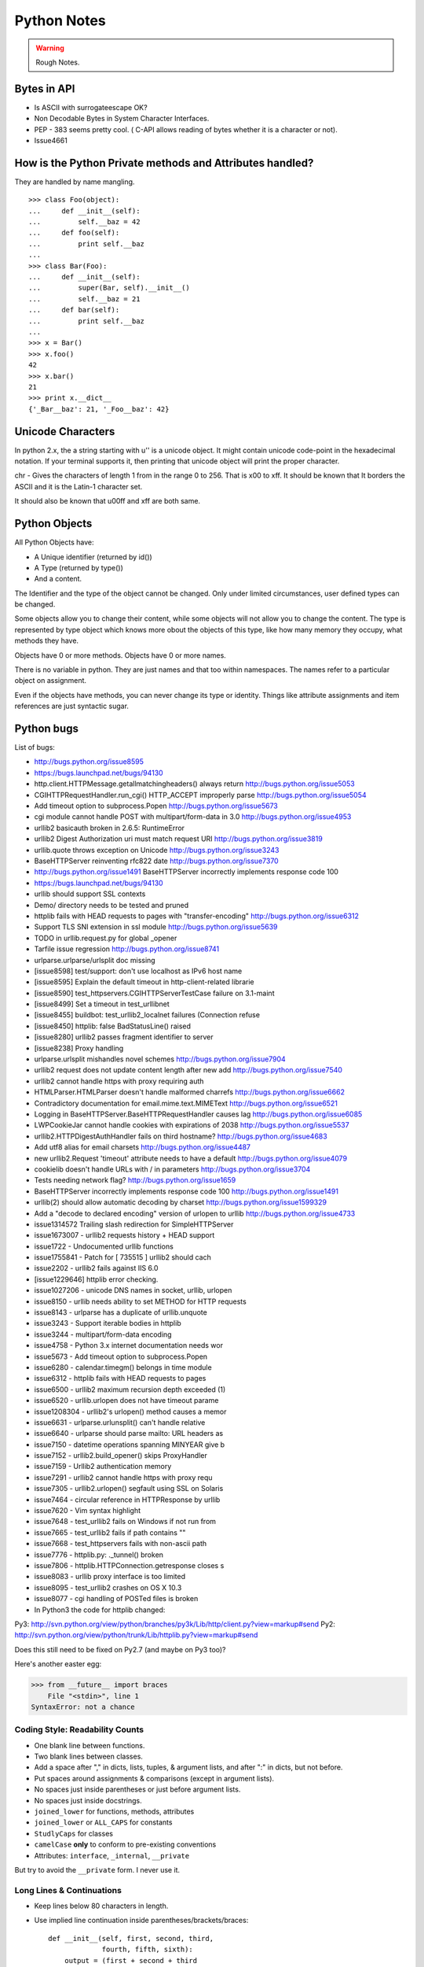 ﻿============
Python Notes
============

.. warning:: 
        Rough Notes.

Bytes in API
------------

* Is ASCII with surrogateescape OK?
* Non Decodable Bytes in System Character Interfaces.
* PEP - 383 seems pretty cool. ( C-API allows reading of bytes whether it is a character or not).
* Issue4661


How is the Python Private methods and Attributes handled?
---------------------------------------------------------

They are handled by name mangling.

::

        >>> class Foo(object):
        ...     def __init__(self):
        ...         self.__baz = 42
        ...     def foo(self):
        ...         print self.__baz
        ...     
        >>> class Bar(Foo):
        ...     def __init__(self):
        ...         super(Bar, self).__init__()
        ...         self.__baz = 21
        ...     def bar(self):
        ...         print self.__baz
        ...
        >>> x = Bar()
        >>> x.foo()
        42
        >>> x.bar()
        21
        >>> print x.__dict__
        {'_Bar__baz': 21, '_Foo__baz': 42}

Unicode Characters
------------------

In python 2.x, the a string starting with u'' is a unicode object. It might
contain unicode code-point in the hexadecimal notation. If your terminal
supports it, then printing that unicode object will print the proper character.

chr - Gives the characters of length 1 from in the range 0 to 256. That is \x00
to \xff. It should be known that It borders the ASCII and it is the Latin-1
character set. 

It should also be known that \u00ff and \xff are both same.

Python Objects
--------------

All Python Objects have:

* A Unique identifier (returned by id())
* A Type (returned by type())
* And a content.

The Identifier and the type of the object cannot be changed. Only under limited
circumstances, user defined types can be changed.

Some objects allow you to change their content, while some objects will not
allow you to change the content.  The type is represented by type object which
knows more obout the objects of this type, like how many memory they occupy,
what methods they have.

Objects have 0 or more methods.
Objects have 0 or more names.

There is no variable in python. They are just names and that too within
namespaces. The names refer to a particular object on assignment.

Even if the objects have methods, you can never change its type or identity.
Things like attribute assignments and item references are just syntactic sugar.


Python bugs
-----------

List of bugs:

* http://bugs.python.org/issue8595
* https://bugs.launchpad.net/bugs/94130
* http.client.HTTPMessage.getallmatchingheaders() always return http://bugs.python.org/issue5053
* CGIHTTPRequestHandler.run_cgi() HTTP_ACCEPT improperly parse http://bugs.python.org/issue5054
* Add timeout option to subprocess.Popen http://bugs.python.org/issue5673
* cgi module cannot handle POST with multipart/form-data in 3.0 http://bugs.python.org/issue4953
* urllib2 basicauth broken in 2.6.5: RuntimeError
* urllib2 Digest Authorization uri must match request URI http://bugs.python.org/issue3819
* urllib.quote throws exception on Unicode http://bugs.python.org/issue3243
* BaseHTTPServer reinventing rfc822 date http://bugs.python.org/issue7370
* http://bugs.python.org/issue1491 BaseHTTPServer incorrectly implements response code 100
* https://bugs.launchpad.net/bugs/94130
* urllib should support SSL contexts   
* Demo/ directory needs to be tested and pruned
* httplib fails with HEAD requests to pages with "transfer-encoding" http://bugs.python.org/issue6312
* Support TLS SNI extension in ssl module http://bugs.python.org/issue5639
* TODO in urllib.request.py for global _opener
* Tarfile issue regression http://bugs.python.org/issue8741
* urlparse.urlparse/urlsplit doc missing 
* [issue8598] test/support: don't use localhost as IPv6 host name  
* [issue8595] Explain the default timeout in http-client-related librarie
* [issue8590] test_httpservers.CGIHTTPServerTestCase failure on 3.1-maint
* [issue8499] Set a timeout in test_urllibnet 
* [issue8455] buildbot: test_urllib2_localnet failures (Connection refuse
* [issue8450] httplib: false BadStatusLine() raised
* [issue8280] urllib2 passes fragment identifier to server 
* [issue8238] Proxy handling
* urlparse.urlsplit mishandles novel schemes http://bugs.python.org/issue7904
* urllib2 request does not update content length after new add http://bugs.python.org/issue7540
* urllib2 cannot handle https with proxy requiring auth
* HTMLParser.HTMLParser doesn't handle malformed charrefs http://bugs.python.org/issue6662
* Contradictory documentation for email.mime.text.MIMEText http://bugs.python.org/issue6521
* Logging in BaseHTTPServer.BaseHTTPRequestHandler causes lag http://bugs.python.org/issue6085
* LWPCookieJar cannot handle cookies with expirations of 2038 http://bugs.python.org/issue5537
* urllib2.HTTPDigestAuthHandler fails on third hostname?  http://bugs.python.org/issue4683
* Add utf8 alias for email charsets http://bugs.python.org/issue4487
* new urllib2.Request 'timeout' attribute needs to have a default http://bugs.python.org/issue4079
* cookielib doesn't handle URLs with / in parameters http://bugs.python.org/issue3704
* Tests needing network flag?  http://bugs.python.org/issue1659
* BaseHTTPServer incorrectly implements response code 100 http://bugs.python.org/issue1491
* urllib(2) should allow automatic decoding by charset http://bugs.python.org/issue1599329
* Add a "decode to declared encoding" version of urlopen to urllib http://bugs.python.org/issue4733
* issue1314572 Trailing slash redirection for SimpleHTTPServer
* issue1673007 - urllib2 requests history + HEAD support
* issue1722 -  Undocumented urllib functions 
* issue1755841 - Patch for [ 735515 ] urllib2 should cach 
* issue2202 - urllib2 fails against IIS 6.0
* [issue1229646] httplib error checking.
* issue1027206 - unicode DNS names in socket, urllib, urlopen
* issue8150 - urllib needs ability to set METHOD for HTTP requests
* issue8143 - urlparse has a duplicate of urllib.unquote
* issue3243 -  Support iterable bodies in httplib
* issue3244 -  multipart/form-data encoding
* issue4758 -  Python 3.x internet documentation needs wor
* issue5673 -  Add timeout option to subprocess.Popen
* issue6280 -  calendar.timegm() belongs in time module
* issue6312 -  httplib fails with HEAD requests to pages
* issue6500 -  urllib2 maximum recursion depth exceeded  (1)
* issue6520 -  urllib.urlopen does not have timeout parame
* issue1208304 - urllib2's urlopen() method causes a memor
* issue6631    -  urlparse.urlunsplit() can't handle relative
* issue6640    -  urlparse should parse mailto: URL headers as
* issue7150    -  datetime operations spanning MINYEAR give b
* issue7152    -  urllib2.build_opener() skips ProxyHandler
* issue7159    -  Urllib2 authentication memory
* issue7291    -  urllib2 cannot handle https with proxy requ 
* issue7305    -  urllib2.urlopen() segfault using SSL on Solaris
* issue7464    -  circular reference in HTTPResponse by urllib
* issue7620    -  Vim syntax highlight 
* issue7648    -  test_urllib2 fails on Windows if not run from
* issue7665    -  test_urllib2 fails if path contains "\"
* issue7668    -  test_httpservers fails with non-ascii path
* issue7776    -  httplib.py: ._tunnel() broken
* issue7806    -  httplib.HTTPConnection.getresponse closes s
* issue8083    -  urllib proxy interface is too limited
* issue8095    -  test_urllib2 crashes on OS X 10.3
* issue8077    -  cgi handling of POSTed files is broken

* In Python3 the code for httplib changed: 
  
Py3: http://svn.python.org/view/python/branches/py3k/Lib/http/client.py?view=markup#send                   
Py2: http://svn.python.org/view/python/trunk/Lib/httplib.py?view=markup#send                          
                                                                                                      
Does this still need to be fixed on Py2.7 (and maybe on Py3 too)?  

Here's another easter egg:

>>> from __future__ import braces
    File "<stdin>", line 1
SyntaxError: not a chance

Coding Style: Readability Counts
================================

* One blank line between functions.
* Two blank lines between classes.
* Add a space after "," in dicts, lists, tuples, & argument lists, and after
  ":" in dicts, but not before.
* Put spaces around assignments & comparisons (except in argument lists).
* No spaces just inside parentheses or just before argument lists.
* No spaces just inside docstrings.
* ``joined_lower`` for functions, methods, attributes
* ``joined_lower`` or ``ALL_CAPS`` for constants
* ``StudlyCaps`` for classes
* ``camelCase`` **only** to conform to pre-existing conventions
* Attributes: ``interface``, ``_internal``, ``__private``

But try to avoid the ``__private`` form.  I never use it.

Long Lines & Continuations
==========================

* Keep lines below 80 characters in length.
* Use implied line continuation inside parentheses/brackets/braces::

       def __init__(self, first, second, third,
                    fourth, fifth, sixth):
           output = (first + second + third
                     + fourth + fifth + sixth)

* Use backslashes as a last resort::

       VeryLong.left_hand_side \
           = even_longer.right_hand_side()

* Backslashes are fragile; they must end the line they're on.  If you add a
  space after the backslash, it won't work any more.  Also, they're ugly.

Long Strings
============

* Note named string objects are **not** concatenated::

   >>> a = 'three'
   >>> b = 'four'
   >>> a b
     File "<stdin>", line 1
       a b
         ^
   SyntaxError: invalid syntax

* That's because this automatic concatenation is a feature of the Python
  parser/compiler, not the interpreter.  You must use the "+" operator to
  concatenate strings at run time.

  text = ('Long strings can be made up '
  'of several shorter strings.')

* The parentheses allow implicit line continuation.
* Multiline strings use triple quotes:
   ::

       """Triple
       double
       quotes"""

   ::

       '''\
       Triple
       single
       quotes\
       '''
* In the last example above (triple single quotes), note how the backslashes
  are used to escape the newlines.  This eliminates extra newlines, while
  keeping the text and quotes nicely left-justified.  The backslashes must be
  at the end of their lines.

Compound Statements
===================

Good::

    if foo == 'blah':
        do_something()
    do_one()
    do_two()
    do_three()

Bad::

    if foo == 'blah': do_something()
    do_one(); do_two(); do_three()

Dictionary ``setdefault`` Method (1)
====================================

.. container:: handout

   Here we have to initialize mutable dictionary values.  Each
   dictionary value will be a list.  This is the naïve way:

Initializing mutable dictionary values::

    equities = {}
    for (portfolio, equity) in data:
        if portfolio in equities:
            equities[portfolio].append(equity)
        else:
            equities[portfolio] = [equity]

.. class:: incremental

   ``dict.setdefault(key, default)`` does the job much more
   efficiently::

       equities = {}
       for (portfolio, equity) in data:
           equities.setdefault(portfolio, []).append(
                                                equity)

.. container:: handout

   ``dict.setdefault()`` is equivalent to "get, or set & get".  Or
   "set if necessary, then get".  It's especially efficient if your
   dictionary key is expensive to compute or long to type.

   The only problem with ``dict.setdefault()`` is that the default
   value is always evaluated, whether needed or not.  That only
   matters if the default value is expensive to compute.

   If the default value **is** expensive to compute, you may want to
   use the ``defaultdict`` class, which we'll cover shortly.


Dictionary ``setdefault`` Method (2)
====================================

.. container:: handout

   Here we see that the ``setdefault`` dictionary method can also be
   used as a stand-alone statement:

``setdefault`` can also be used as a stand-alone statement::

       navs = {}
       for (portfolio, equity, position) in data:
           navs.setdefault(portfolio, 0)
           navs[portfolio] += position * prices[equity]

.. container:: handout

   The ``setdefault`` dictionary method returns the default value, but
   we ignore it here.  We're taking advantage of ``setdefault``'s side
   effect, that it sets the dictionary value only if there is no value
   already.


``defaultdict``
===============

New in Python 2.5.

.. container:: handout

   ``defaultdict`` is new in Python 2.5, part of the ``collections``
   module.  ``defaultdict`` is identical to regular dictionaries,
   except for two things:

   * it takes an extra first argument: a default factory function; and
   * when a dictionary key is encountered for the first time, the
     default factory function is called and the result used to
     initialize the dictionary value.

   There are two ways to get ``defaultdict``:

   * import the ``collections`` module and reference it via the
     module,

     .. container:: spoken

        |==>|

   * or import the ``defaultdict`` name directly:

     .. container:: spoken

        |==>|

.. class:: incremental

   ::

       import collections
       d = collections.defaultdict(...)

   ::

       from collections import defaultdict
       d = defaultdict(...)

.. container:: handout

   Here's the example from earlier, where each dictionary value must
   be initialized to an empty list, rewritten as with ``defaultdict``:

.. class:: incremental

   ::

       from collections import defaultdict

       equities = defaultdict(list)
       for (portfolio, equity) in data:
           equities[portfolio].append(equity)

.. container:: handout

   There's no fumbling around at all now.  In this case, the default
   factory function is ``list``, which returns an empty list.

   This is how to get a dictionary with default values of 0: use
   ``int`` as a default factory function:

.. class:: incremental

   ::

       navs = defaultdict(int)
       for (portfolio, equity, position) in data:
           navs[portfolio] += position * prices[equity]

.. container:: handout

   You should be careful with ``defaultdict`` though.  You cannot get
   ``KeyError`` exceptions from properly initialized ``defaultdict``
   instances.  You have to use a "key in dict" conditional if you need
   to check for the existence of a specific key.


Building & Splitting Dictionaries
=================================

Here's a useful technique to build a dictionary from two lists (or sequences):
one list of keys, another list of values.::

       given = ['John', 'Eric', 'Terry', 'Michael']
       family = ['Cleese', 'Idle', 'Gilliam', 'Palin']
       pythons = dict(zip(given, family))
       >>> pprint.pprint(pythons)
       {'John': 'Cleese',
        'Michael': 'Palin',
        'Eric': 'Idle',
        'Terry': 'Gilliam'}

Note that the order of the results of .keys() and .values() is different from
the order of items when constructing the dictionary.  The order going in is
different from the order coming out.  This is because a dictionary is
inherently unordered.  However, the order is guaranteed to be consistent (in
other words, the order of keys will correspond to the order of values), as long
as the dictionary isn't changed between calls.


Truth Values
============

The ``True`` and ``False`` names are built-in instances of type ``bool``,
Boolean values.  Like ``None``, there is only one instance of each.

=================================  ================================
False                              True
=================================  ================================
``False`` (== 0)                   ``True`` (== 1)

``""`` (empty string)              any string but ``""`` (``" "``, 
                                   ``"anything"``)

``0``, ``0.0``                     any number but ``0`` (1, 0.1, -1, 3.14)

``[]``, ``()``, ``{}``, ``set()``  any non-empty container
                                   (``[0]``, ``(None,)``, ``['']``)

``None``                           almost any object that's not
                                   explicitly False
=================================  ================================


Index & Item (2): ``enumerate``
===============================

The ``enumerate`` function takes a list and returns (index, item)
pairs:

>>> print list(enumerate(items))
[(0, 'zero'), (1, 'one'), (2, 'two'), (3, 'three')]

We need use a ``list`` wrapper to print the result because ``enumerate`` is a
lazy function: it generates one item, a pair, at a time, only when required.  A
``for`` loop is one place that requires one result at a time.  ``enumerate`` is
an example of a *generator*. ``print`` does not take one result at a time -- we
want the entire result, so we have to explicitly convert the generator into a
list when we print it.

An example showing how the ``enumerate`` function actually returns an iterator
(a generator is a kind of iterator).::

   >>> enumerate(items)
   <enumerate object at 0x011EA1C0>
   >>> e = enumerate(items)
   >>> e.next()
   (0, 'zero')
   >>> e.next()
   (1, 'one')
   >>> e.next()
   (2, 'two')
   >>> e.next()
   (3, 'three')
   >>> e.next()
   Traceback (most recent call last):
     File "<stdin>", line 1, in ?
   StopIteration


Other languages have "variables"
================================

In many other languages, assigning to a variable puts a value into a box.

Python has "names"
==================

In Python, a "name" or "identifier" is like a parcel tag (or nametag) attached
to an object.

Here, an integer 1 object has a tag labelled "a".  If we reassign to "a", we
just move the tag to another object:

Now the name "a" is attached to an integer 2 object.

The original integer 1 object no longer has a tag "a".  It may live on, but we
can't get to it through the name "a".  (When an object has no more references
or tags, it is removed from memory.)

If we assign one name to another, we're just attaching another nametag to an
existing object:

           b = a

The name "b" is just a second tag bound to the same object as "a".

Although we commonly refer to "variables" even in Python (because it's common
terminology), we really mean "names" or "identifiers".  In Python, "variables"
are nametags for values, not labelled boxes.

If you get nothing else out of this tutorial, I hope you understand how Python
names work.  A good understanding is certain to pay dividends, helping you to
avoid cases like this:

Default Parameter Values
========================

This is a common mistake that beginners often make.  Even more advanced
programmers make this mistake if they don't understand Python names.

::

    def bad_append(new_item, a_list=[]):
        a_list.append(new_item)
        return a_list


The problem here is that the default value of ``a_list``, an empty list, is
evaluated at function definition time.  So every time you call the function,
you get the **same** default value.  Try it several times:

   ::

       >>> print bad_append('one')
       ['one']

   ::

       >>> print bad_append('two')
       ['one', 'two']

Lists are a mutable objects; you can change their contents.  The correct way to
get a default list (or dictionary, or set) is to create it at run time instead,
**inside the function**.::

       def good_append(new_item, a_list=None):
           if a_list is None:
               a_list = []
           a_list.append(new_item)
           return a_list

Advanced % String Formatting
============================

What many people don't realize is that there are other, more flexible ways to
do string formatting:

By name with a dictionary::

       values = {'name': name, 'messages': messages}
       print ('Hello %(name)s, you have %(messages)i '
              'messages' % values)

Here we specify the names of interpolation values, which are looked up in the
supplied dictionary.

Notice any redundancy?  The names "name" and "messages" are already defined in
the local namespace.  We can take advantage of this.

By name using the local namespace::

       print ('Hello %(name)s, you have %(messages)i '
              'messages' % locals())


The namespace of an object's instance attributes is just a dictionary,
``self.__dict__``.

By name using the instance namespace::

       print ("We found %(error_count)d errors"
              % self.__dict__)

Equivalent to, but more flexible than::

       print ("We found %d errors"
              % self.error_count)

List Comprehensions
===================

List comprehensions ("listcomps" for short) are syntax shortcuts for this
general pattern.

As a list comprehension::

       new_list = [fn(item) for item in a_list
                   if condition(item)]

Listcomps are clear & concise, up to a point.  You can have multiple
``for``-loops and ``if``-conditions in a listcomp, but beyond two or three
total, or if the conditions are complex, I suggest that regular ``for`` loops
should be used.  Applying the Zen of Python, choose the more readable way.::

   For example, a list of the squares of 0–9:

   >>> [n ** 2 for n in range(10)]
   [0, 1, 4, 9, 16, 25, 36, 49, 64, 81]

   A list of the squares of odd 0–9:

   >>> [n ** 2 for n in range(10) if n % 2]
   [1, 9, 25, 49, 81]


Generator Expressions
=====================

Let's sum the squares of the numbers up to 100:
As a loop::

       total = 0
       for num in range(1, 101):
           total += num * num

We can use the ``sum`` function to quickly do the work for us, by building the
appropriate sequence.

As a list comprehension::

       total = sum([num * num for num in range(1, 101)])

As a generator expression::

       total = sum(num * num for num in xrange(1, 101))


Generator expressions ("genexps") are just like list comprehensions, except
that where listcomps are greedy, generator expressions are lazy.  Listcomps
compute the entire result list all at once, as a list.  Generator expressions
compute one value at a time, when needed, as individual values.  This is
especially useful for long sequences where the computed list is just an
intermediate step and not the final result.

In this case, we're only interested in the sum; we don't need the intermediate
list of squares.  We use ``xrange`` for the same reason: it lazily produces
values, one at a time.

For example, if we were summing the squares of several billion integers, we'd
run out of memory with list comprehensions, but generator expressions have no
problem.  This does take time, though!  

::
       total = sum(num * num
                   for num in xrange(1, 1000000000))

The difference in syntax is that listcomps have square brackets, but generator
expressions don't.  Generator expressions sometimes do require enclosing
parentheses though, so you should always use them.

Rule of thumb:

* Use a list comprehension when a computed list is the desired end result.
* Use a generator expression when the computed list is just an intermediate
  step.


We needed a dictionary mapping month numbers (both as string and as integers)
to month codes for futures contracts.  It can be done in one logical line of
code.

The way this works is as follows:

* The ``dict()`` built-in takes a list of key/value pairs (2-tuples).
* We have a list of month codes (each month code is a single letter, and a
  string is also just a list of letters).  We enumerate over this list to get
  both the month code and the index.
* The month numbers start at 1, but Python starts indexing at 0, so the month
  number is one more than the index.
* We want to look up months both as strings and as integers.  We can use the
  ``int()`` and ``str()`` functions to do this for us, and loop over them.

Recent example::

        month_codes = dict((fn(i+1), code)
            for i, code in enumerate('FGHJKMNQUVXZ')
            for fn in (int, str))

   ``month_codes`` result::

       { 1:  'F',  2:  'G',  3:  'H',  4:  'J', ...
        '1': 'F', '2': 'G', '3': 'H', '4': 'J', ...}


Sorting
=======

::

    a_list.sort()

(Note that the list is sorted in-place: the original list is sorted, and the
``sort`` method does **not** return the list or a copy.)

But what if you have a list of data that you need to sort, but it doesn't sort
naturally (i.e., sort on the first column, then the second column, etc.)?  You
may need to sort on the second column first, then the fourth column.
We can use list's built-in ``sort`` method with a custom function::

       def custom_cmp(item1, item2):
           return cmp((item1[1], item1[3]),
                      (item2[1], item2[3]))

       a_list.sort(custom_cmp)

This works, but it's extremely slow for large lists.

Sorting with DSU *
==================

DSU = Decorate-Sort-Undecorate

\* Note: DSU is often no longer necessary.  See the next section,
`Sorting With Keys`_ for the new approach.

Instead of creating a custom comparison function, we create an auxiliary list
that *will* sort naturally.::

       # Decorate:
       to_sort = [(item[1], item[3], item)
                  for item in a_list]

       # Sort:
       to_sort.sort()

       # Undecorate:
       a_list = [item[-1] for item in to_sort]

The first line creates a list containing tuples: copies of the sort terms in
priority order, followed by the complete data record.The second line does a
native Python sort, which is very fast and efficient. The third line retrieves
the **last** value from the sorted list.  Remember, this last value is the
complete data record.  We're throwing away the sort terms, which have done
their job and are no longer needed. This is a tradeoff of space and complexity
against time.  Much simpler and faster, but we do need to duplicate the
original list.

Sorting With Keys
=================

Python 2.4 introduced an optional argument to the ``sort`` list method, "key",
which specifies a function of one argument that is used to compute a comparison
key from each list element.  For example: ::

       def my_key(item):
           return (item[1], item[3])

       to_sort.sort(key=my_key)

The function ``my_key`` will be called once for each item in the ``to_sort``
list.

You can make your own key function, or use any existing one-argument function
if applicable:

   * ``str.lower`` to sort alphabetically regarless of case.
   * ``len`` to sort on the length of the items (strings or containers).
   * ``int`` or ``float`` to sort numerically, as with numeric strings
     like "2", "123", "35".


Generators
==========

We've already seen generator expressions.  We can devise our own arbitrarily
complex generators, as functions: ::

    def my_range_generator(stop):
        value = 0
        while value < stop:
            yield value
            value += 1

    for i in my_range_generator(10):
        do_something(i)

The ``yield`` keyword turns a function into a generator.  When you call a
generator function, instead of running the code immediately Python returns a
generator object, which is an iterator; it has a ``next`` method.  ``for``
loops just call the ``next`` method on the iterator, until a ``StopIteration``
exception is raised.  You can raise ``StopIteration`` explicitly, or implicitly
by falling off the end of the generator code as above.

Generators can simplify sequence/iterator handling, because we don't need to
build concrete lists; just compute one value at a time.  The generator function
maintains state.

This is how a ``for`` loop really works.  Python looks at the sequence supplied
after the ``in`` keyword.  If it's a simple container (such as a list, tuple,
dictionary, set, or user-defined container) Python converts it into an
iterator.  If it's already an iterator, Python uses it directly.

Then Python repeatedly calls the iterator's ``next`` method, assigns the return
value to the loop counter (``i`` in this case), and executes the indented code.
This is repeated over and over, until ``StopIteration`` is raised, or a
``break`` statement is executed in the code.

A ``for`` loop can have an ``else`` clause, whose code is executed after the
iterator runs dry, but **not** after a ``break`` statement is executed.  This
distinction allows for some elegant uses.  ``else`` clauses are not always or
often used on ``for`` loops, but they can come in handy.  Sometimes an ``else``
clause perfectly expresses the logic you need.

For example, if we need to check that a condition holds on some item, any item,
in a sequence::

       for item in sequence:
           if condition(item):
               break
       else:
           raise Exception('Condition not satisfied.')

Example Generator
=================

Filter out blank rows from a CSV reader (or items from a list)::

    def filter_rows(row_iterator):
        for row in row_iterator:
            if row:
                yield row

    data_file = open(path, 'rb')
    irows = filter_rows(csv.reader(data_file))


Reading Lines From Text/Data Files
==================================

::

    datafile = open('datafile')
    for line in datafile:
        do_something(line)

This is possible because files support a ``next`` method, as do other
iterators: lists, tuples, dictionaries (for their keys), generators.

There is a caveat here: because of the way the buffering is done, you cannot
mix ``.next`` & ``.read*`` methods unless you're using Python 2.5+.

Importing
=========

::

        from module import *

You've probably seen this "wild card" form of the import statement.  You may
even like it.  **Don't use it.**


The ``from module import *`` wild-card style leads to namespace pollution.
You'll get things in your local namespace that you didn't expect to get.  You
may see imported names obscuring module-defined local names.  You won't be able
to figure out where certain names come from.  Although a convenient shortcut,
this should not be in production code.

Moral: **don't use wild-card imports!**

It's much better to:

* reference names through their module (fully qualified identifiers),
* import a long module using a shorter name (alias; recommended),
* or explicitly import just the names you need.


Namespace pollution alert!  ::

       import module
       module.name

Or import a long module using a shorter name (alias): ::

       import long_module_name as mod
       mod.name


Or explicitly import just the names you need: ::

       from module import name
       name


Note that this form doesn't lend itself to use in the interactive interpreter,
where you may want to edit and "reload()" a module.

Modules & Scripts
=================

To make a simultaneously importable module and executable script::

    if __name__ == '__main__':
        # script code here


When imported, a module's ``__name__`` attribute is set to the module's file
name, without ".py".  So the code guarded by the ``if`` statement above will
not run when imported.  When executed as a script though, the ``__name__``
attribute is set to "__main__", and the script code *will* run.

Except for special cases, you shouldn't put any major executable code at the
top-level.  Put code in functions, classes, methods, and guard it with ``if
__name__ == '__main__'``.


Module Structure
================

This is how a module should be structured.::

    """module docstring"""

    # imports
    # constants
    # exception classes
    # interface functions
    # classes
    # internal functions & classes

    def main(...):
        ...

    if __name__ == '__main__':
        status = main()
        sys.exit(status)

Packages
========

::

    package/
        __init__.py
        module1.py
        subpackage/
            __init__.py
            module2.py


- Used to organize your project.
- Reduces entries in load-path.
- Reduces import name conflicts.

Example::

import package.module1
from package.subpackage import module2
from package.subpackage.module2 import name

In Python 2.5 we now have absolute and relative imports via a future import::

       from __future__ import absolute_import

Simple is Better Than Complex
=============================

Debugging is twice as hard as writing the code in the first place.  Therefore,
if you write the code as cleverly as possible, you are, by definition, not
smart enough to debug it.

    -- Brian W. Kernighan, co-author of *The C Programming Language*
       and the "K" in "AWK"


In other words, keep your programs simple!


* "Python Objects", Fredrik Lundh,
  http://www.effbot.org/zone/python-objects.htm

* "How to think like a Pythonista", Mark Hammond,
  http://python.net/crew/mwh/hacks/objectthink.html

* "Python main() functions", Guido van Rossum,
  http://www.artima.com/weblogs/viewpost.jsp?thread=4829

* "Python Idioms and Efficiency",
  http://jaynes.colorado.edu/PythonIdioms.html

* "Python track: python idioms",
  http://www.cs.caltech.edu/courses/cs11/material/python/misc/python_idioms.html

* "Be Pythonic", Shalabh Chaturvedi,
  http://shalabh.infogami.com/Be_Pythonic2

* "Python Is Not Java", Phillip J. Eby,
  http://dirtsimple.org/2004/12/python-is-not-java.html

* "What is Pythonic?", Martijn Faassen,
  http://faassen.n--tree.net/blog/view/weblog/2005/08/06/0

* "Sorting Mini-HOWTO", Andrew Dalke,
  http://wiki.python.org/moin/HowTo/Sorting

* "Python Idioms", http://www.gungfu.de/facts/wiki/Main/PythonIdioms

print as a function in python3.
New string model
classic class vs new style class and everything is new style class.
Updated Syntax for Exceptions
Improved Exception Handling Mechanism,
Chaging the Division Operator.
True Division PEP 238
New Binary Literals, bin, oct and hex
Dictionary methods PEP 3106
Type Updates and io class ( PEP 3116)
Dictionary Comprehensions
set comprehensions
tuple methods - count and index.
Changes to reserved keywords.
removed - print and exec
added - as, with, nonlocal, True and False

Changes to Operators.
Removed <> and backticks
Added - bytes, bytearray and range
Removed - basestring, buffer, file, long, unicode and xrange

use of 2to3 tool.

Python 2.6 status and Python 2.7 plan.
Python 3.1 status and further plans.

urllib 
======

functions
---------
* urlopen
* install_opener
* build_opener
* request_host
* _parse_proxy
* randombytes
* parse_keqv_list
* parse_http_list

class
-----
* Request
* OpenerDirector
* BaseHandler
  * HTTPErrorProcessor
  * HTTPCookieProcessor
  * HTTPDefaultErrorHandler
  * HTTPRedirectHandler
  * ProxyHandler
  * AbstractHTTPHandler
  * UnknownHandler
  * FileHandler
  * FTPHandler
  * CacheFTPHandler

* AbstractHTTPHandler
  * HTTPHandler
  * HTTPSHandler

* HTTPPasswordMgr
  * HTTPPasswordMgrWithDefaultRealm

* AbstractBasicAuthHandler

* AbstractBasicAuthHandler, BaseHandler
  * HTTPBasicAuthHandler
  * ProxyBasicAuthHandler

* AbstractDigestAuthHandler

* BaseHandler, AbstractDigestAuthHandler
  * HTTPDigestAuthHandler
  * ProxyDigestAuthHandler


urlopen -> build_opener -> OpenerDirector() -> OpenerDirector.add_handler for
each class and handler -> OpenerDirector.open() method on the composite object.
-> Request -> returns stateful url -> protocol_request is called -> _open ->
and protocol_response is called and returned. The handler is invoked in the
specific order as specified by the Handler attribute.

In order to setup a password for your apache based site, in the
/var/www/.htaccess file specify the username and password as senthil:senthil

Some clients support the no_proxy environment variable that specifies a set of
domains for which the proxy should not be consulted; the contents is a
comma-separated list of domain names, with an optional :port part.

WWW-Authenticate

The WWW-Authenticate response-header field must be included in 401
(unauthorized) response messages. The field value consists of at least one
challenge that indicates the authentication scheme(s) and parameters applicable
to the Request-URI.

       WWW-Authenticate = "WWW-Authenticate" ":" 1#challenge

The HTTP access authentication process is described in Section 11. User agents
must take special care in parsing the WWW-Authenticate field value if it
contains more than one challenge, or if more than one WWW-Authenticate header
field is provided, since the contents of a challenge may itself contain a
comma-separated list of authentication parameters. 

Following are some of the notes I took, while working on urllib patches.  It
should be a handy reference when working on bugs again.

RFC 3986 Notes:

A URI is a sequence of characters that is not always represented as a sequence
of octets.Percent-encoded octets may be used within a URI to represent
characters outside the range of the US-ASCII coded character set.

Specification uses Augmented Backus-Naur Form (ABNF) notation of RFC2234,
including the following core ABNF syntax rules defined by that specification:
ALPHA (letters), CR ( carriage return), DIGIT (decimal digits), DQUOTE (double
quote), HEXDIG (hexadecimal digits), LF (line feed) and SP (space).

Section 1 of RFC3986 is very generic. Understand that URI should be
transferable and single generic syntax should denote the whole range of URI
schemes.URI Characters are, in turn, frequently encoded as octets for transport
or presentation. This specification does not mandate any character encoding for
mapping between URI characters and the octets used to store or transmit those
characters.

pct-encoded = "%" HEXDIG HEXDIG

For consistency, uri producers and normalizers should use uppercase
hexadecimal digits, for all percent - encodings.

reserved = gen-delims / sub-delims
gen-delims = ":" / "/" / "?" / "#" / "[" / "]" / "@"
sub-delims = "!" / "$" / "&" / "'" / "(" / ")"
/ "*" / "+" / "," / ";" / "="

unreserved = ALPHA / DIGIT / "-" / "." / "_" / "~"

When a new URI scheme defines a component that represents textual data
consisting of characters from the Universal Character Set, the data should
first be encoded as octets according to the UTF-8 character encoding [STD63];
then only those octets that do not correspond to characters in the unreserved
set should be percent- encoded. For example, the character A would be
represented as "A", the character LATIN CAPITAL LETTER A WITH GRAVE would be
represented as "%C3%80", and the character KATAKANA LETTER A would be
represented as "%E3%82%A2".

How that is being used encoding reservered characters within data. Transmission
of url from local to public when using a different encoding - translate at the
interface level.

URI = scheme ":" hier-part [ "?" query ] [ "#" fragment ]

hier-part = "//" authority path-abempty
/ path-absolute
/ path-rootless
/ path-empty

Many URI schemes include a hierarchical element for a naming
authority so that governance of the name space defined by the
remainder of the URI is delegated to that authority (which may, in
turn, delegate it further).

:: 
        userinfo = *( unreserved / pct-encoded / sub-delims / ":" )
        host = IP-literal / IPv4address / reg-name

In order to disambiguate the syntax host between IPv4address and reg-name, we
apply the "first-match-wins" algorithm. A host identified by an Internet
Protocol literal address, version 6 [RFC3513] or later, is distinguished by
enclosing the IP literal within square brackets ("[" and "]"). This is the only
place where square bracket characters are allowed in the URI syntax.

::
        IP-literal = "[" ( IPv6address / IPvFuture ) "]"

        IPvFuture = "v" 1*HEXDIG "." 1*( unreserved / sub-delims / ":" )

        IPv6address = 6( h16 ":" ) ls32
        / "::" 5( h16 ":" ) ls32
        / [ h16 ] "::" 4( h16 ":" ) ls32
        / [ *1( h16 ":" ) h16 ] "::" 3( h16 ":" ) ls32
        / [ *2( h16 ":" ) h16 ] "::" 2( h16 ":" ) ls32
        / [ *3( h16 ":" ) h16 ] "::" h16 ":" ls32
        / [ *4( h16 ":" ) h16 ] "::" ls32
        / [ *5( h16 ":" ) h16 ] "::" h16
        / [ *6( h16 ":" ) h16 ] "::"

        ls32 = ( h16 ":" h16 ) / IPv4address
        ; least-significant 32 bits of address

        h16 = 1*4HEXDIG
        ; 16 bits of address represented in hexadecimal

        IPv4address = dec-octet "." dec-octet "." dec-octet "." dec-octet

        dec-octet = DIGIT ; 0-9
        / %x31-39 DIGIT ; 10-99
        / "1" 2DIGIT ; 100-199
        / "2" %x30-34 DIGIT ; 200-249
        / "25" %x30-35 ; 250-255

        reg-name = *( unreserved / pct-encoded / sub-delims )


Non-ASCII characters must first be encoded according to UTF-8 [STD63], and then
each octet of the corresponding UTF-8 sequence must be percent-encoded to be
represented as URI characters.  When a non-ASCII registered name represents an
internationalized domain name intended for resolution via the DNS, the name
must be transformed to the IDNA encoding [RFC3490] prior to name lookup.

Section 3 was about sub-components and their structure and if they are
represented in NON ASCII how to go about with encoding/decoding that.

::

        path = path-abempty ; begins with "/" or is empty
        / path-absolute ; begins with "/" but not "//"
        / path-noscheme ; begins with a non-colon segment
        / path-rootless ; begins with a segment
        / path-empty ; zero characters

        path-abempty = *( "/" segment )
        path-absolute = "/" [ segment-nz *( "/" segment ) ]
        path-noscheme = segment-nz-nc *( "/" segment )
        path-rootless = segment-nz *( "/" segment )
        path-empty = 0<pchar>
        segment = *pchar
        segment-nz = 1*pchar
        segment-nz-nc = 1*( unreserved / pct-encoded / sub-delims / "@" )
        ; non-zero-length segment without any colon ":"

        pchar = unreserved / pct-encoded / sub-delims / ":" / "@"

        relative-ref = relative-part [ "?" query ] [ "#" fragment ]

        relative-part = "//" authority path-abempty
        / path-absolute
        / path-noscheme
        / path-empty

Section 4 was on the usage aspects and heuristics used in determining in the
scheme in the normal usages where scheme is not given.  Base uri must be
stripped of any fragment components prior to it being used as a Base URI.

Section 5 was on relative reference implementation algorithm. I had covered
them practically in the Python urlparse module.Section 6 was on Normalization
of URIs for comparision and various normalization practices that are used.

Dissecting urlparse:
--------------------

* __all__ methods provides the public interfaces to all the methods like
urlparse, urlunparse, urljoin, urldefrag, urlsplit and urlunsplit.

* then there is classification of schemes like uses_relative, uses_netloc,
non_hierarchical, uses_params, uses_query, uses_fragment

- there should be defined in an rfc most probably 1808.

- there is a special '' blank string, in certain classifications, which
means that apply by default.

* valid characters in scheme name should be defined in 1808.

* class ResultMixin is defined to provide username, password, hostname and
port.

* The behaviour of the public methods urlparse, urlunparse, urlsplit and
urlunsplit and urldefrag matter most.

urlparse - scheme, netloc, path, params, query and fragment.
urlunparse will take those parameters and construct the url back.

urlsplit - scheme, netloc, path, query and fragment.
urlunsplit - takes these parameters (scheme, netloc, path, query and fragment)
and returns a url.

As per the RFC3986, the url is split into: 

scheme, authority, path, query, frag = url

The authority part in turn can be split into the sections:
user, passwd, host, port = authority

The following line is the regular expression for breaking-down a
well-formed URI reference into its components.

:: 

        ^(([^:/?#]+):)?(//([^/?#]*))?([^?#]*)(\?([^#]*))?(#(.*))?
        12 3 4 5 6 7 8 9

        scheme = $2
        authority = $4
        path = $5
        query = $7
        fragment = $9


The urlsplit functionality in the urllib can be moved to new regular
expression based parsing mechanism.

From man uri, which confirms to rfc2396 and HTML 4.0 specs.

* An absolute identifier refers to a resource independent of context, while a
  relative identifier refers to a resource by describing the difference from
  the current context.

* A path segment while contains a colon character ':' can't be used as the
  first segment of a relative URI path. Use it like this './file:path'

* A query can be given in the archaic "isindex" format, consisting of a word or
  a phrase and not including an equal sign (=). If = is there, then it must be
  after & like &key=value format.

Character Encodings:

* Reserved characters: ;/?:@&=+$,
* Unreserved characters: ALPHA, DIGITS, -_.!~*'()

An escaped octet is encoded as a character triplet consisting of the percent
character '%' followed by the two hexadecimal digits representing the octet
code.HTML 4.0 specification section B.2 recommends the following, which should
be considered best available current guidance:

1) Represent each non-ASCII character as UTF-8
2) Escape those bytes with the URI escaping mechanism, converting each byte to
   %HH where HH is the hexadecimal notation of the byte value.

One of the important changes when adhering to RFC3986 is parsing of IPv6
addresses.

CacheFTPHandler testcases are hard to write. 

Here's how the control goes.

1) There is an url with two '//'s in the path.
2) The call is data = urllib2.urlopen(url).read()
3) urlopen calls the build_opener. build_opener builds the opener using (tuple)
of handlers.
4) opener is an instance of OpenerDirector() and has default HTTPHandler and
HTTPSHandler.
5) When the Request call is made and the request has 'http' protocol, then
http_request method is called.

::

         HTTPHandler has http_request method which is
         AbstractHTTPHandler.do_request_ Now, for this issue we get to the
         do_request_ method and see that host is set in the do_request_ method
         in the get_host() call.

         request.get_selector() is the call which is causing this particular
         issue of "urllib2 getting confused with path containing //".
         .get_selector() method returns self.__r_host.

Now, when proxy is set using set_proxy(), self.__r_host is self.__original (
The original complete url itself), so the get_selector() call is returns the
sel_url properly and we can get the host from the splithost() call on the
sel_url.

When proxy is not set, and the url contains '//' in the path segment, then
.get_host() (step 7) call would have seperated the self.host and self.__r_host
(it pointing to the rest of the url) and .get_selector() simply returns this
(self.__r_host, rest of the url expect host. Thus causing call to fail.

9) Before the fix, request.add_unredirected_header('Host', sel_host or host)
had the escape mechanism set for proper urls wherein with sel_host is not set
and the host is used. Unfortunately, that failed when this bug caused sel_host
to be set to self.__r_host and Host in the headers was being setup wrongly (
rest of the url).

The patch which was attached appropriately fixed the issue. I modified and
included for py3k.

* urllib2 in python 3k was divided into urllib.request and urllib.error. I was
  thinking if the urllib.response class is included; but no, response object is
  nothing but a addinfourl object.

Example of  Smart Redirect Handler 
----------------------------------

::

        import urllib2

        class SmartRedirectHandler(urllib2.HTTPRedirectHandler):
            def http_error_302(self, req, fp, code, msg, headers):
                result = urllib2.HTTPRedirectHandler.http_error_302(self, req, fp,
                                                                         code, msg,
                                                                         headers)
                result.status = code
                return result

        request = urllib2.Request("http://localhost/index.html")
        opener = urllib2.build_opener(SmartRedirectHandler())
        obj = opener.open(request)
        print 'I capture the http redirect code:', obj.status
        print 'Its been redirected to:', obj.url

* Apache 2.0 supports IPv6.

::
        phoe6:  I want to setup a test server which will do a redirect ( I know
        how to do that), but with a delay. So that when I am testing my client,
        I can test the clients timeout. Can someone give me suggestions as how
        can i go about this?

        jMCg: phoe6: http://httpd.apache.org/docs/2.2/mod/mod_ext_filter.html#examples

* apache is configured by placing directives in configuration files. the main configuration file is called apache2.conf
* Other configuration files are added by Include directive.

How is the HTTP response given by the urllib?
GetRequestHandler which takes the responses as the parameter and returns a handler.
What does the GetRequestHandler do?
It takes responses as one of its argument.
Implements a FakeHTTPRequestHandler which is extending BaseHTTPRequestHandler.
BaseHTTPRequestHandler implements do_GET, do_POST and send_head
The send_head method when it is returning the body it is sending it properly.

Why is that the response is getting trimmed to 49042?

Strings, Bytes and Python 3
===========================

Q: Convert a Hexadecimal Strings ("FF","FFFF") to Decimal
A: int("FF",16) and int("FFFF",16)

Q: Represent 255 in Hexadecimal.
A: print '%X' % 255

If you want to encode a string in base16, base32 or base64 encoding, the python
standard library provides base64 module which is based on the RFC 3564.

What is the difference between string, bytes and buffer?

In Python 2.0, the normal strings were of 8 bit characters and for representing
Characters from foreign languages, a special kind of class was provided, which
was called Unicode String.

The string object when they had to be stored or transfered over the wire, they
had to be encoded into bytes. As normal string character was 8 bits, they
directly corresponded to one byte and Python2.0 had an implicit ascii encoding
which conveniently encoded them to 8-bit bytes.  The Unicode object had to have
an encoding specified, which encoded the unicoded strings into sequence of
bytes.

Just as string object had an encode method, to convert to bytes, the bytes
object had a decode method, that takes a character encoding an returns a
string.

In Python 3.0, the normal string was made the Unicode String. However, the 8bit
character datatype was still retained and it was called as bytes.

In other words. Python2.6 supports both simple text and binary data in its
normal string type and provides an alternative string type for non-ASCII type
called the Unicode text. Whereas Python3.0 supports Unicode text in its normal
string type, with ASCII being treated a simple type of unicode and provides an
alternative string type for binary data called bytes.

What is the difference between linefeed and a newline?
newline is composed of Linefeed character. 

What is class bytearray?

A Byte is 8 bits and array is a sequence. A Bytearray object can be constructed
using integers only or text string along with an encoding or using another
bytes or bytearray or any other object implementing a buffer API. More
importantly, it is mutable.

Python3 comes with 3 types of string objects, one for textual data and two for
binary data.

 * str - for representing Unicode text.
 * bytes - for representing Binary data.
 * bytearray - a mutable flavor of bytes type.

3.0 str type defined an immutable sequence of characters (not neccesarily
bytes), which may be either normal text such as ASCII or multi byte UTF-8.  A
new type called bytes was introduced to support truly binary data.

In 2.x; the general string type filled this binary data role, because strings
were just a sequence of bytes. In 3.0, the bytes type is defined as an
immutable sequence of 8-bit integers representing absolute byte values.  A 3.0
bytes object really is a sequence of small integers, each of which is in the
range 0 through 255; indexing a bytes returns int, slicing one returns another
bytes and running list() on one returns a list of integers, not characters.
While they were at it, the Python developers also added bytearray type in 3.0,
a variant of bytes, which is mutable and also supports in-place changes. The
bytearray type supports the usual string operations that str and bytes do, but
has inplace change operations also.

Because str and bytes are sharply differentiated by the language, the net
effect is that you must decide whether your data is text or binary in nature
and use 'str' or 'bytes' objects to represent its content in your script
respectively.

Image or audio file or packed data processed with the struct module is an
exmaple of bytes object. Python3.0 has a sharp distinction between text, binary
data and files.

::
        $ python
        Python 2.6.2 (release26-maint, Apr 19 2009, 01:58:18) [GCC 4.3.3] on linux2
        >>> import sys
        >>> print sys.getdefaultencoding()
        ascii
        >>> 
        07:56 PM:senthil@:~/uthcode/source
        $ python3.1
        Python 3.1a2+ (py3k:71811, Apr 22 2009, 20:47:22) [GCC 4.3.2] on linux2
        >>> import sys
        >>> print(sys.getdefaultencoding())
        utf-8
        >>> 

Ultimately, the mode in which you open a file will dictate which type of object
your script will use to represent its contents.

 * bytes or binary mode files.
 * bytearray to update data without making copies of it in memory.
 * If you are processing something that is textual in nature, such as program
   output, HTML, internationalized text, and CSV or XML files, you probably
   want to use str or text mode files.


Unicode Notes
=============

A good introductory document for getting started with Unicode is, 
`Joel's article on Unicode`_

Trivia:
In ASCII when you press CNTL, you subtract 64 from the value of the next
character.  So BELL is ASCII 7, which is CNTL+G, (CNTL is 64) and G is 71.

IN ASCII, the Codes below 32 were called unprintable. The space was 32 and
letter A was 65.  This could conveniently be stored in 7 bits.  Most computers
in those days were using 8 bit bytes, so not only you could store all the ASCII
characters, you had a whole bit to spare.  Because bytes have room for upto
eight bits, lots of people got into thinking, "gosh, we can use codes 128-255
for our own purposes." :) Eventually, this OEM free-for-all got codified in the
ANSI standard.  In the ANSI standard, everyone agreed for bottom 128 but not
the upper limits.  Asian alphabets have thousands of letters, which were never
going to fit into 8 bits.  This was actually solved by a messy system called
DBCS, the "double byte character set" in which some letters were stored in one
byte and others took two bytes.It was easy to move forward in a string, but it
was impossible to move backwards in the string.  Programmers were encouraged
not to use s++ or s-- but instead rely on Windows' AnsiNext and AnsiPrev
functions which knew how to deal with that mess.

Unicode

Unicode was a brave effort to create a single character set that included every
reasonable writing system on the planet.  Some people are under the
mis-conception that unicode is simply a 16-bit code where each character takes
16 bits and therefore there are 65,536 possible characters, which is incorrect.

In Unicode, every alphabet is assigned a magic number by the Unicode consortium
which is written like this: U+0639. This number is called the code-point. The
U+ means "Unicode" and the numbers are in hexadecimal notation. U+0639 is the
arabic letter Ain (ع).

There is no real limit on the number of letters that Unicode can define and in
fact, they have gone beyond 65,536 so not every unicode letter can really be
squeezed into two bytes. That was a myth anyways.

OK, so we have a string: Hello which, in Unicode, corresponds to these five
code-points: U+0048 U+0065 U+006C U+006C U+006F 

It was U- before 3.0 and then it became U+. If you look at the release notes of
Unicode 3.0, you might find the reason for the change.

How do we store those numbers?  That is where encoding comes in.

The earliest idea was, that to store the numbers in two bytes each:

	00 48 00 65 00 6C 00 6C 00 6F.

Why not it be stored like this:

	48 00 65 00 6C 00 6C 00 6F 00

Well, it could be stored in that way too. Early implementors wanted to store
the numbers in either big-endian or little-endian, in whichever way their
particular CPU  was fastest at...  So, people came up with Byte Order Mark,
where FEFF denoted Little Endian and FFFE denoted big endian.

FEFF - Little Endian
FFFE - Big Endian

Three F's together is BIG.

For a while, it seemed like that might be good enough, but programmers were
complaining. "Look at all those zeros!", they said, since they were Americans
and they were looking at English text which rarely used code points above
U+OOFF.  People decided to ignore Unicode and things got worse.  And thus was
invented the brilliant concept of UTF-8. (Read Rob Pike's mail)

In UTF-8, every code point from 0-127 is stored in a single byte. Only code
points 128 and above are stored using 2, 3, in fact upto 6 bytes.  This has the
neat side-effect that English text looks exactly the same in UTF-8 as it did in
ASCII, so Americans don't even notice anything wrong.  Specifically, Hello
which was "0048, 0065, 006C, 006C and 006F" would simply be stored as
48,65,6C,6C and 6F.

So, here we have ways such as UCS-2 (UTF-16), which had its own UCS-2 little
endian or UCS-2 big endian and then UTF-8 encoding method.  There are also a
bunch of other ways of encoding Unicode. There is something called UTF-7, which
is lot like UTF-8 but guarantees that the high bit will always be zero.  It was
for systems which can recognize only 7 bits. UCS-4 which stores each code point
in 4 bytes, which has a nice property that every single code point can be
stored in same number of bytes. But that is memory hungry.

There are hundreds of traditional encodings, which can only store some
code-points correctly and change all other code points into question marks.
Some popular encodings of the English text are, Windows 1252 and ISO-8859-1,
aka Latin-1 (also useful for any western european languages). But try to store
Russian, or Hebrew letters in those encodings and you will get a bunch of
question marks. UTF 7, UTF 8, UTF 16 and UTF 32 all have the nice property of
being able to store any code point correctly.

If you have a string in memory, in a file, or in an email message, you have to
know what encoding it is in or you cannot interpret it or display to your users
correctly.  All the problems of ????, comes down to the fact that if you don't
tell me whether a particular string is encoded using UTF-8 or ASCII or ISO
8859-1 (Latin 1) or Western 1252 (Western European), you simply cannot display
it correctly or even figure it out where it actually ends.  There are over 100
encodings, and above code point 127, all the bets are off.

How do we preserve this information about what encoding a string uses?  Email,
Content-Type: text/plain; charset="UTF-8" For a web page, the original idea was
that the web server would return a similar Content-Type http header along with
the web page itself -- not in the HTML itself, but as one of the response
headers that are sent before the HTML page.

Relying on webserver to send Content-Type was problematic, because many
different people could use the same web-server for different types of web
pages.  It would be convenient, if you could put the Content-Type of the HTML
file right in the HTML file itself, using some kind of a special tag.  All
encoding uses same character between 32 and 127, so you could get to the point
wherein you could read the <meta> header.

The RFC which explains UTF-8

::
        http://www.ietf.org/rfc/rfc3629.txt

        The most interesting part of the RFC, which is leading me to understand the
        system better is explained here:

           The table below summarizes the format of these different octet types.
           The letter x indicates bits available for encoding bits of the
           character number.

           Char. number range  |        UTF-8 octet sequence
              (hexadecimal)    |              (binary)
           --------------------+---------------------------------------------
           0000 0000-0000 007F | 0xxxxxxx
           0000 0080-0000 07FF | 110xxxxx 10xxxxxx
           0000 0800-0000 FFFF | 1110xxxx 10xxxxxx 10xxxxxx
           0001 0000-0010 FFFF | 11110xxx 10xxxxxx 10xxxxxx 10xxxxxx

           Encoding a character to UTF-8 proceeds as follows:

           1.  Determine the number of octets required from the character number
               and the first column of the table above.  It is important to note
               that the rows of the table are mutually exclusive, i.e., there is
               only one valid way to encode a given character.

           2.  Prepare the high-order bits of the octets as per the second
               column of the table.

           3.  Fill in the bits marked x from the bits of the character number,
               expressed in binary.  Start by putting the lowest-order bit of
               the character number in the lowest-order position of the last
               octet of the sequence, then put the next higher-order bit of the
               character number in the next higher-order position of that octet,
               etc.  When the x bits of the last octet are filled in, move on to
               the next to last octet, then to the preceding one, etc. until all
               x bits are filled in.

           The definition of UTF-8 prohibits encoding character numbers between
           U+D800 and U+DFFF, which are reserved for use with the UTF-16
           encoding form (as surrogate pairs) and do not directly represent
           characters.  When encoding in UTF-8 from UTF-16 data, it is necessary
           to first decode the UTF-16 data to obtain character numbers, which
           are then encoded in UTF-8 as described above.  This contrasts with
           CESU-8 [CESU-8], which is a UTF-8-like encoding that is not meant for
           use on the Internet.  CESU-8 operates similarly to UTF-8 but encodes
           the UTF-16 code values (16-bit quantities) instead of the character
           number (code point).  This leads to different results for character
           numbers above 0xFFFF; the CESU-8 encoding of those characters is NOT
           valid UTF-8.

           Decoding a UTF-8 character proceeds as follows:

           1.  Initialize a binary number with all bits set to 0.  Up to 21 bits
               may be needed.

           2.  Determine which bits encode the character number from the number
               of octets in the sequence and the second column of the table
               above (the bits marked x).

           3.  Distribute the bits from the sequence to the binary number, first
               the lower-order bits from the last octet of the sequence and
               proceeding to the left until no x bits are left.  The binary
               number is now equal to the character number.

           Implementations of the decoding algorithm above MUST protect against
           decoding invalid sequences.  For instance, a naive implementation may
           decode the overlong UTF-8 sequence C0 80 into the character U+0000,
           or the surrogate pair ED A1 8C ED BE B4 into U+233B4.  Decoding
           invalid sequences may have security consequences or cause other
           problems.  See Security Considerations (Section 10) below.

        4.  Syntax of UTF-8 Byte Sequences

           For the convenience of implementors using ABNF, a definition of UTF-8
           in ABNF syntax is given here.

           A UTF-8 string is a sequence of octets representing a sequence of UCS
           characters.  An octet sequence is valid UTF-8 only if it matches the
           following syntax, which is derived from the rules for encoding UTF-8
           and is expressed in the ABNF of [RFC2234].

           UTF8-octets = *( UTF8-char )
           UTF8-char   = UTF8-1 / UTF8-2 / UTF8-3 / UTF8-4
           UTF8-1      = %x00-7F
           UTF8-2      = %xC2-DF UTF8-tail
           UTF8-3      = %xE0 %xA0-BF UTF8-tail / %xE1-EC 2( UTF8-tail ) /
                         %xED %x80-9F UTF8-tail / %xEE-EF 2( UTF8-tail )
           UTF8-4      = %xF0 %x90-BF 2( UTF8-tail ) / %xF1-F3 3( UTF8-tail ) /
                         %xF4 %x80-8F 2( UTF8-tail )
           UTF8-tail   = %x80-BF

           NOTE -- The authoritative definition of UTF-8 is in [UNICODE].  This
           grammar is believed to describe the same thing Unicode describes, but
           does not claim to be authoritative.  Implementors are urged to rely
           on the authoritative source, rather than on this ABNF.


The official name of the encoding is UTF-8, where UTF stands for UCS
Transformation Format 8.  Write it as UTF-8 only.

So there is no limit on the number of the characters that Unicode could define.
So, it has definiely exceeded beyond, 65536 characters.

Exercise 1:
Convert the following to Unicode:
1) "Hello, World"
2) à¤¨à¤®à¤¸à¥à¤à¤¾à¤° à¤¦à¥à¤¨à¤¿à¤¯à¤¾ 

Answer:
1)"Hello, World" is present in U0000 and 
U+0048 U+0065 U+006C U+006C U+006F U+002C U+0057 U+006F U+0072 U+006C U+0064

2) à¤¨à¤®à¤¸à¥à¤à¤¾à¤° à¤¦à¥à¤¨à¤¿à¤¯à¤¾
is the devnagari script that starts with U0900 
U+0928 U+092E U+0938 U+0942 U+0915 U+090 U+0930 U+0926 U+0941 U+0928 U+092F U+093F U+0965

The above was just a bunch of code points. We have not said anything about how
to store them in memory or represent them in email messages yet.

Encodings

English meaning of encoding is is wrapping it in a cipher code.  The earlier
method was to store those codepoints which are 4 hexadecimal digits as 2 bytes.
1 hexa digit can be written in 4 bits, 2 hexa digits can be written in 8 bits
which is 1 byte and so 4 hexa digits can be written in 2 bytes.

Convert Unicode to Hexadecimals.
Excellent tutorial.
http://ln.hixie.ch/?start=1064324988&count=1

Typing Unicode and maths symbols on gnome-terminal

1) Hold CTRL+SHIFT + U + codepoint + SPACE
2) For e.g. CTRL+SHIFT+U+2201+SPACE will give Unicode Maths Symbol 

Unicode code point chart:
http://inamidst.com/stuff/unidata/

What is Global Interpretor Lock?
================================

Global Interpretor lock is used to protect the Python Objects from being
modified by multiple threads at once. To keep multiple threads running, the
interpretor automatically releases and reaquires the lock at regular intervals.
It also does this around potentially slow or blocking low level operations,
such a file and network I/O.  This is used internally to ensure that only one
thread runs in the Python VM at a time. Python offers to switch amongst threads
only between bytecode instructions. Each bytecode instruction and all C
implemented function is atomic from Python program's point of view.

Different types of concurrency models
=====================================

* Java and C# uses shared memory concurrency model with locking provided by
  monitors. Message passing concurrency model have been implemented on top of
  the existing shared memory concurrency model.

* Erlang uses message passing concurrency model.

* Alice Extensions to Standard ML supports concurrency via Futures.

* Cilk is concurrent C.

* The Actor Model.

* Petri Net Model.

Some History of Inter Process Communication
===========================================

By the early 60s computer control software had evolved from Monitor control
software, e.g., IBSYS, to Executive control software. Computers got "faster"
and computer time was still neither "cheap" nor fully used. It made
multiprogramming possible and necessary.

Multiprogramming means that several programs run "at the same time"
(concurrently). At first they ran on a single processor (i.e., uniprocessor)
and shared scarce resources. Multiprogramming is also basic form of
multiprocessing, a much broader term.

Programs consist of sequence of instruction for processor. Single processor can
run only one instruction at a time. Therefore it is impossible to run more
programs at the same time. Program might need some resource (input ...) which
has "big" delay. Program might start some slow operation (output to printer
...). This all leads to processor being "idle" (unused). To use processor at
all time the execution of such program was halted. At that point, a second (or
nth) program was started or restarted. User perceived that programs run "at the
same time" (hence the term, concurrent).

Shortly thereafter, the notion of a 'program' was expanded to the notion of an
'executing program and its context'. The concept of a process was born.

This became necessary with the invention of re-entrant code.  Threads came
somewhat later. However, with the advent of time-sharing; computer networks;
multiple-CPU, shared memory computers; etc., the old "multiprogramming" gave
way to true multitasking, multiprocessing and, later, multithreading.

Context Management Protocol support
:: 
        with bz2.BZ2File() as f:
                f.something()

Counter class in the collections module that behave like dictionary; but return
0 instead of {{{KeyError}}}.  There is a namedtuple class in python.

compileall module is a script which will compile all the .py files in the path
to .pyc files.  py_compile is module which does the actual byte compilation.

py_compile.compile(fullname, None, dfile, True)

inspect module.

turtle module is a good one to get started with Python. turtle modle is updated
to 1.1 by Gregor Lingl. I promised to write a tutorial on turtle module. This
is pending.

How can we differentiate if an expression used is a general expression or a
boolean expression.

Having a construct like:

::

        def __init__(self, *args, **kwargs):
        BaseClass.__init__(self, *args, **kwargs)

But in the base class, I find that it is not taking the tuple and dict as
arguments.

* What is an addrinfo struct.

The getaddrinfo() function returns a list of 5-tuples with the following
structure: (family, socktype, proto, canonname, sockaddr)

family, socktype, proto are all integer and are meant to be passed to the
socket() function. canonname is a string representing the canonical name of the
host. It can be a numeric IPv4/v6 address when AI_CANONNAME is specified for a
numeric host.

socket.gethostbyname(hostname)

Translate a host name to IPv4 address format. The IPv4 address is returned as a
string, such as '100.50.200.5'. If the host name is an IPv4 address itself it
is returned unchanged. See gethostbyname_ex() for a more complete interface.
gethostbyname() does not support IPv6 name resolution, and getaddrinfo() should
be used instead for IPv4/v6 dual stack support.

We need to replace the gethostbyname socket call. Because it is only IPv4
specific. using the getaddrinfo() function can include the IPv4/v6 dual stack
support.

import socket
print socket.gethostbyname(hostname)

def gethostbyname(hostname)
family, socktype, proto, canonname, sockaddr = socket.getaddrinfo(hostname)
return canonname

RFC 1123 date format:
Thu, 01 Dec 1994 16:00:00 GMT

::

        >>> datereturned = "Thu, 01 Dec 1994 16:00:00 GMT"
        >>> dateexpired = "Sun, 05 Aug 2007 03:25:42 GMT"
        >>> obj1 = datetime.datetime(*time.strptime(datereturned, "%a, %d %b %Y %H:%M:%S %Z")[0:6])
        >>> obj2 = datetime.datetime(*time.strptime(dateexpired, "%a, %d %b %Y %H:%M:%S %Z")[0:6])
        >>> if obj1 == obj2:
        print "Equal"
        elif obj1 > obj2:
        print datereturned
        elif obj1 < obj2:
        print dateexpired


Now you can compare the headers for expiry in cache control.

Header field definition:
http://www.w3.org/Protocols/rfc2616/rfc2616-sec14.html

To add header:
Go to the /etc/httpd/conf/httpd.conf
For e.g:
Add the information on headers
Header set Author "Senthil"

Language Feature: Source code encoding
--------------------------------------

 * With that declaration, all characters in the source file will be treated as having the encoding *encoding*, and it will be possible to directly write Unicode string literals in the selected encoding.
 * The list of possible encodings can be found in the Python Library Reference, in the section on 
[http://docs.python.org/library/codecs.html#module-codecs codecs]
* By using UTF-8, most languages in the world can be used simultaneously in string literals and the comments.


Language Feature: Unicode
-------------------------

 * Starting with Python 2.0 a new data type for storing text data is available to the programmer: the Unicode object.  _>>> u'Hello World !'_
 * Python unicode escape encoding: _>>> u'Hello\u0020World !'_
 * built-in function unicode() , default encoding is ASCII
 * To convert unicode to a 8-bit string using a specified encoding.

::
        >>> u"Ã¤Ã¶Ã¼".encode('utf-8')
        '\xc3\xa4\xc3\xb6\xc3\xbc'


 * From a data in a specific encoding to a unicode string.

::
        >>> unicode('\xc3\xa4\xc3\xb6\xc3\xbc', 'utf-8')
        u'\xe4\xf6\xfc'


Language Feature: Unicode

* understanding unicode is easy, when we accept the need to explicitly convert
  between the bytestring and unicode string.

* More examples:

   german_ae = unicode('\xc3\xa4','utf8')

::
        >>> german_ae = unicode("\xc3\xa4",'utf8')
        >>> sentence = "this is a " + german_ae
        >>> sentece2 = "Easy!"
        >>> sentence2 = "Easy!"
        >>> para = ".".join([sentence, sentence2])
        >>> para
        u'this is a \xe4.Easy!'
        >>> print para
        this is a ä.Easy!
        >>> 

* Without an encoding, the bytestring is essentially meaningless. 
* The default encoding assumed by Python is ASCII


Python Specialities: else clauses on loops 
------------------------------------------

* Loop statements may have an else clause; 
* It is executed when the loop terminates through exhaustion of the list (with for).
* Or when the condition becomes false (with while), 
* But not when the loop is terminated by a break statement.

::
        >>> for n in range(2, 10):
        ...     for x in range(2, n):
        ...         if n % x == 0:
        ...             print n, 'equals', x, '*', n/x
        ...             break
        ...     else:
        ...         # loop fell through without finding a factor
        ...         print n, 'is a prime number'
        ...
        2 is a prime number
        3 is a prime number
        4 equals 2 * 2
        5 is a prime number
        6 equals 2 * 3
        7 is a prime number
        8 equals 2 * 4
        9 equals 3 * 3

Control Flow: function execution
--------------------------------

The execution of a function introduces a new symbol table used for the local
variables of the function. More precisely, all variable assignments in a
function store the value in the local symbol table; whereas variable references
first look in the local symbol table, then in the local symbol tables of
enclosing functions, then in the global symbol table, and finally in the table
of built-in names. Thus, global variables cannot be directly assigned a value
within a function (unless named in a global statement), although they may be
referenced.

The actual parameters (arguments) to a function call are introduced in the
local symbol table of the called function when it is called; thus, arguments
are passed using call by value (where the value is always an object reference,
not the value of the object). [1] When a function calls another function, a new
local symbol table is created for that call.

A function definition introduces the function name in the current symbol table.
The value of the function name has a type that is recognized by the interpreter
as a user-defined function. This value can be assigned to another name which
can then also be used as a function.

Control Flow: functions
-----------------------

* What is the output?

:: 
        i = 5

        def f(arg=i):
            print arg

        i = 6
        f()


        def f(a, L=[]):
            L.append(a)
            return L

        print f(1)
        print f(2)
        print f(3)

* first one will print 5, because default values are evaluated at the point of
  function definition in the defining scope.

* The default value is evaluated only once. This makes a difference when the
  default value is a mutatable object. In order to prevent argument sharing.

::
          def f(a, L=None):
            if L is None:
                L = []
            L.append(a)
            return L

Data Structures: Functional Programming Tools 
---------------------------------------------

* There are three built-in functions that are very useful when used with lists:
  filter(), map() and reduce()
* filter(function, sequence)
* map(function, sequence)
* More than one sequence may be passed; the function must then have as many
  arguments as there are sequences and is called with the corresponding item
  from each sequence. 
* reduce(function, sequence)
* function in reduce is a binary function

::

        >>> def f(x): return x % 2 != 0 and x % 3 != 0
        ...
        >>> filter(f, range(2, 25))
        [5, 7, 11, 13, 17, 19, 23]

        >>> def cube(x): return x*x*x
        ...
        >>> map(cube, range(1, 11))
        [1, 8, 27, 64, 125, 216, 343, 512, 729, 1000]

        >>> seq = range(8)
        >>> def add(x, y): return x+y
        ...
        >>> map(add, seq, seq)
        [0, 2, 4, 6, 8, 10, 12, 14]

        >>> def sum(seq):
        ...     def add(x,y): return x+y
        ...     return reduce(add, seq, 0)
        ...
        >>> sum(range(1, 11))
        55
        >>> sum([])
        0

Data Structures: List comprehensions 
------------------------------------

* Each list comprehension consists of an expression followed by a for clause, then zero or more for or if clauses.
* If the expression would evaluate to a tuple, it must be parenthesized.


::

        >>> freshfruit = ['  banana', '  loganberry ', 'passion fruit  ']
        >>> [weapon.strip() for weapon in freshfruit]
        ['banana', 'loganberry', 'passion fruit']
        >>> vec = [2, 4, 6]
        >>> [3*x for x in vec]
        [6, 12, 18]
        >>> [3*x for x in vec if x > 3]
        [12, 18]
        >>> [3*x for x in vec if x < 2]
        []
        >>> [[x,x**2] for x in vec]
        [[2, 4], [4, 16], [6, 36]]
        >>> [x, x**2 for x in vec]  # error - parens required for tuples
          File "<stdin>", line 1, in ?
            [x, x**2 for x in vec]
                       ^
        SyntaxError: invalid syntax
        >>> [(x, x**2) for x in vec]
        [(2, 4), (4, 16), (6, 36)]
        >>> vec1 = [2, 4, 6]
        >>> vec2 = [4, 3, -9]
        >>> [x*y for x in vec1 for y in vec2]
        [8, 6, -18, 16, 12, -36, 24, 18, -54]
        >>> [x+y for x in vec1 for y in vec2]
        [6, 5, -7, 8, 7, -5, 10, 9, -3]
        >>> [vec1[i]*vec2[i] for i in range(len(vec1))]
        [8, 12, -54]
        
Python IAQ
----------

::

        mat = [[1,2,3],
               [4,5,6],
               [7,8,9]
               ]

How would you transpose the matrix?

:: 
        result = [[1,4,7],
                  [2,5,8],
                  [3,6,9]
                  ]

        Answer:
        >>>zip(\*mat)



Comparing Sequences and Other Types 
-----------------------------------

* lexicographic comparision between the same types.
* comparing objects of different types is legal.
* types are ordered by their name ( list < string < tuple). *this must not be relied upon however*
* mixed numeric types are compared according to numeric value.

::
        (1, 2, 3)              < (1, 2, 4)
        [1, 2, 3]              < [1, 2, 4]
        'ABC' < 'C' < 'Pascal' < 'Python'
        (1, 2, 3, 4)           < (1, 2, 4)
        (1, 2)                 < (1, 2, -1)
        (1, 2, 3)             == (1.0, 2.0, 3.0)
        (1, 2, ('aa', 'ab'))   < (1, 2, ('abc', 'a'), 4)



Handling Exceptions
-------------------

* A try statement may have more than one except clause, to specify handlers for

::

  different exceptions.

          ... except (RuntimeError, TypeError, NameError):

          ...     pass

* The last except clause may omit the exception name(s), to serve as a
  wildcard. Use this with extreme caution, since it is easy to mask a real
  programming error in this way! 

*  It can also be used to print an error message and then re-raise the
  exception (allowing a caller to handle the exception as well)

* The try ... except statement has an optional else clause, executed when the
  try clause does not raise an exception.

::

        for arg in sys.argv[1:]:
            try:
                f = open(arg, 'r')
            except IOError:
                print 'cannot open', arg
            else:
                print arg, 'has', len(f.readlines()), 'lines'
                f.close()

Defining Clean-up Actions 
-------------------------

* A finally clause is always executed before leaving the try statement, whether
an exception has occurred or not.

* In real world applications, the finally clause is useful for releasing
  external resources (such as files or network connections), regardless of
  whether the use of the resource was successful.

Pre-defined Clean-up actions
----------------------------

* with statement

* Some objects define standard clean-up actions to be undertaken when the
  object is no longer needed, regardless of whether or not the operation using
  the object succeeded or failed. 

::

        with open("myfile.txt") as f:
            for line in f:
                print line

* After the statement is executed, the file f is always closed, even if a
  problem was encountered while processing the lines. 

Classes in Python 
-----------------

* In C++ terminology, all class members (including the data members) are
  public, and all member functions are virtual. There are no special
  constructors or destructors.  
* Python Scopes and Namespaces
* A namespace is a mapping from names to objects. Most namespaces are currently
  implemented as Python dictionaries.

Classs in Python
----------------

* When a class definition is entered, a new namespace is created, and used as
  the local scope and thus, all assignments to local variables go into this new
  namespace. In particular, function definitions bind the name of the new
  function here.
* When a class definition is left normally (via the end), a class object is
  created. This is basically a wrapper around the contents of the namespace
  created by the class definition;The original local scope (the one in effect
  just before the class definition was entered) is reinstated, and the class
  object is bound here to the class name given in the class definition header
* Class Objects support attribute notation and instantiation.
* Class instantiation creates instance objects.
* Instance Objects supports attribute references, which are of two kinds data
  attributes and methods.


Inheritance in Python 
---------------------

* Old style classes it is depth first, left to right.
* For new style classes to support super(), it follows a diamond inheritance.


Iterators
---------

* The use of iterators pervades and unifies Python.
* Behind the scenes, the iterator statement calls iter() on the container
  object. 
* The function returns an iterator object that defines the method next() which
  accesses elements in the container one at a time.  
* StopIterationException terminates
* In your classes, define __iter__ which will return self and the next method.

Generators
----------

* Just like regular function, but instead of return they use yield.
* Generators are used to return iterators.
* Generator expressions which are very similar to list comprehensions.

 * Python Standard Library. 
 * Explore!

 
Explain Classmethods, Staticmethods and Decorators in Python.
=============================================================

In Object Oriented Programming, you can create a method which can get
associated either with a class or with an instance of the class, namely an
object. 

And most often in our regular practice, we always create methods to be
associated with an object. Those are called instance methods.

For e.g.
::

        class Car:
                def cartype(self):
                        self.model = "Audi"

        mycar = Car()
        mycar.cartype()
        print mycar.model

Here cartype() is an instance method, it associates itself with an instance
(mycar) of the class (Car) and that is defined by the first argument ('self').

When you want a method not to be associated with an instance, you call that as
a staticmethod.

How can you do such a thing in Python?

The following would never work:

::

        >>> class Car:
        ... 	def getmodel():
        ... 		return "Audi"
        ... 	def type(self):
        ... 		self.model = getmodel()

Because, getmodel() is defined inside the class, Python binds it to the Class
Object.  You cannot call it by the following way also, namely: Car.getmodel()
or Car().getmodel() , because in this case we are passing it through an
instance ( Class Object or a Instance Object) as one of the argument while our
definition does not take any argument.

As you can see, there is a conflict here and in effect the case is, It is an
"unbound local **method**" inside the class.

Now comes Staticmethod.

Now, in order to call getmodel(), you can to change it to a static method.

::

        >>> class Car:
        ... 	def getmodel():
        ... 		return "Audi"
        ...     getmodel = staticmethod(getmodel)
        ... 	def cartype(self):
        ... 		self.model = Car.getmodel()
        ... 		
        >>> mycar = Car()
        >>> mycar.cartype()
        >>> mycar.model
        'Audi'

Now, I have called it as Car.getmodel() even though my definition of getmodel
did not take any argument. This is what staticmethod function did.  getmodel()
is a method which does not need an instance now, but still you do it as
Car.getmodel() because getmodel() is still bound to the Class object. 

Decorators
----------

getmodel = staticmethod(getmodel)

If you look at the previous code example, the function staticmethod took a
function name as a argument and the return value was a function which we
assigned to the same name.

staticmethod() function thus wrapped our getmodel function with some extra
features and this wrapping is called as Decorator.

The same code can be written like this.

::

        >>> class Car:
        ... 	@staticmethod
        ... 	def getmodel():
        ... 		return "Audi"
        ... 	def cartype(self):
        ... 		self.model = Car.getmodel()
        ... 		
        >>> mycar = Car()
        >>> mycar.cartype()
        >>> mycar.model
        'Audi'

For a better explaination on what is decorator:

http://personalpages.tds.net/~kent37/kk/00001.html

Please remember that this concept of Decorator is independent of staticmethod
and classmethod.  Now, what is a difference between staticmethod and
classmethod?

In languages like Java,C++, both the terms denote the same :- methods for which
we do not require instances. But there is a difference in Python. A class
method receives the class it was called on as the first argument. This can be
useful with subclasses.

We can see the above example with the classmethod and a decorator as:

::

        >>>
        >>> class Car:
        ... 	@classmethod
        ... 	def getmodel(cls):
        ... 		return "Audi"
        ... 	def gettype(self):
        ... 		self.model = Car.getmodel()
        ... 		
        >>> mycar = Car()
        >>> mycar.gettype()
        >>> mycar.model
        'Audi'


The following are the references in order to understand further:
1) Alex-Martelli explaining it with code: http://code.activestate.com/recipes/52304/
2)  Decorators: http://personalpages.tds.net/~kent37/kk/00001.html

Good Article on Decorators

http://personalpages.tds.net/~kent37/kk/00001.html

Static Methods and Class Methods
--------------------------------

A class method receives the class it was called on as the first
argument. This can be useful with subclasses. A staticmethod doesn't get a
class or instance argument. It is just a way to put a plain function into the
scope of a class.

And that's the definition of the difference in Python.
In the wider world of OOP they are two names for the same concept.
Smalltalk and Lisp etc used the term "class method" to mean a
method that applied to the class as a whole.

C++ introduced the term "static method" to reflect the fact that it
was loaded in the static area of memory and thus could be called
without instantiating an object. This meant it could effectively be
used as a class method.

[In C it is possible to prefix a normal function definition with
the word static to get the compiler to load the function into
static memory - this often gives a performance improvement.]

Python started off implementing "static methods" then later
developed the sligtly more powerful and flexible "class methods" and
rather than lose backward compatibility called them classmethod.
So in Python we have two ways of doing more or less the same
(conceptual) thing.  // Alan

Conceptually they are both ways of defining a method that
applies at the class level and could be used to implement
class wide behavior. Thats what I mean. If you want to build
a method to determine how many instances are active at
any time then you could use either a staticmethod or a
classmethod to do it. Most languages only give you one
way. Python, despite its mantra, actually gives 2 ways to
do it in this case. // Alan

http://code.activestate.com/recipes/52304/

http://stackoverflow.com/questions/136097/what-is-the-difference-between-staticmethod-and-classmethod-in-python

Method (Computer Science)

In object-oriented programming, a method is a subroutine that is exclusively
associated either with a class (called class methods or static methods) or with
an object (called instance methods). Like a procedure in procedural programming
languages, a method usually consists of a sequence of statements to perform an
action, a set of input parameters to customize those actions, and possibly an
output value (called the return value) of some kind. Methods can provide a
mechanism for accessing (for both reading and writing) the encapsulated data
stored in an object or a class.

Instance methods are associated with a particular object, while class or static
methods are associated with a class. In all typical implementations, instance
methods are passed a hidden reference (e.g. this, self or Me) to the object
(whether a class or class instance) they belong to, so that they can access the
data associated with it. 

For class/static methods this may or may not happen according to the language;
A typical example of a class method would be one that keeps count of the number
of created objects within a given class.

A method may be declared as static, meaning that it acts at the class level
rather than at the instance level. Therefore, a static method cannot refer to a
specific instance of the class (i.e. it cannot refer to this, self, Me, etc.),
unless such references are made through a parameter referencing an instance of
the class, although in such cases they must be accessed through the parameter's
identifier instead of this. An example of a static member and its consumption
in C# code:

::

        public class ExampleClass
        {
          public static void StaticExample()
          {
             // static method code
          }
         
          public void InstanceExample()
          {
             // instance method code here
             // can use THIS
          }   
        }
         
        /// Consumer of the above class:
         
        // Static method is called -- no instance is involved
        ExampleClass.StaticExample();
         
        // Instance method is called
        ExampleClass objMyExample = new ExampleClass();
        objMyExample.InstanceExample();


Python method can create an instance of Dict or of any subclass of it, because
it receives a reference to a class object as cls:

::

        class Dict:
           @classmethod
           def fromkeys(cls, iterable, value=None):
               d = cls()
               for key in iterable:
                   d[key] = value
               return d


http://en.wikipedia.org/wiki/Method_(computer_science)


Question:
What is metaclass attributes?
Look a bit into property.
Usage of Ellipses

What is the difference between process and a thread?

Both threads and processes are methods of parallelizing an application.
However, processes are independent execution units that contain their own state
information, use their own address spaces, and only interact with each other
via interprocess communication mechanisms (generally managed by the operating
system). Applications are typically divided into processes during the design
phase, and a master process explicitly spawns sub-processes when it makes sense
to logically separate significant application functionality. Processes, in
other words, are an architectural construct.

By contrast, a thread is a coding construct that doesn't affect the
architecture of an application. A single process might contains multiple
threads; all threads within a process share the same state and same memory
space, and can communicate with each other directly, because they share the
same variables.

Threads typically are spawned for a short-term benefit that is usually
visualized as a serial task, but which doesn't have to be performed in a linear
manner (such as performing a complex mathematical computation using
parallelism, or initializing a large matrix), and then are absorbed when no
longer required. The scope of a thread is within a specific code module—which
is why we can bolt-on threading without affecting the broader application.

Global Interpreter Lock:

The GIL is a single lock inside of the Python interpreter, which effectively
prevents multiple threads from being executed in parallel, even on multi-core
or multi-CPU systems!

* All threads within a single process share memory; this includes Python's
  internal structures (such as reference counts for each variable).  Course
  grained locking.
* fine grained locking.
* @synchronized decorator
* technically speaking, threads have shared heaps but separate stacks.
* Interpreter of a language is said to be stackless if the function calls in
  the language do not use the C Stack. In effect, the entire interpretor has to
  run as a giant loop.

What is Global Interpretor Lock in Python?

The Global Interpreter Lock (GIL) is used to protect Python objects from being
modified from multiple threads at once. Only the thread that has the lock may
safely access objects.

To keep multiple threads running, the interpreter automatically releases and
reacquires the lock at regular intervals (controlled by the
sys.setcheckinterval function). It also does this around potentially slow or
blocking low-level operations, such as file and network I/O.

Indeed the GIL prevents the *interpreter* to run two threads of bytecodes
concurrently.

But it allows two or more threadsafe C library to run at the same time.

The net effect of this brilliant design decision are:

1. it makes the interpreter simpler and faster

2. when speed does not matter (ie: bytecode is interpreted) there’s not too
much to worry about threads.

3. when speed does matter (ie: when C code is run) Python applications is not
hampered by a brain dead VM that is so ’screwed’ up that it must pause
to collect its garbage.

Python Standard Library
-----------------------

Python's standard library is very extensive, offering a wide range of
facilities. The library contains built-in modules (written in C) that provide
access to system functionality such as file I/O that would otherwise be
inaccessible to Python programmers, as well as modules written in Python that
provide standardized solutions for many problems that occur in everyday
programming. Some of these modules are explicitly designed to encourage and
enhance the portability of Python programs by abstracting away
platform-specifics into platform-neutral APIS.

In addition to the standard library, there is a growing collection of several
thousand components (from individual programs and modules to packages and
entire application development frameworks), available from the Python Package
Index.

4.21   How do you specify and enforce an interface spec in Python?

An interface specification for a module as provided by languages such as C++
and Java describes the prototypes for the methods and functions of the module.
Many feel that compile-time enforcement of interface specifications helps in
the construction of large programs.

Python 2.6 adds an abc module that lets you define Abstract Base Classes (ABC).
You can then use isinstance() and issubclass to check whether an instance or a
class implements a particular ABC. The collections modules defines a set of
useful ABC s such as Iterable, Container, and Mutablemapping.

For Python, many of the advantages of interface specifications can be obtained
by an appropriate test discipline for components. There is also a tool,
PyChecker, which can be used to find problems due to subclassing.

A good test suite for a module can both provide a regression test and serve as
a module interface specification and a set of examples. Many Python modules can
be run as a script to provide a simple "self test." Even modules which use
complex external interfaces can often be tested in isolation using trivial
"stub" emulations of the external interface. The doctest and unittest modules
or third-party test frameworks can be used to construct exhaustive test suites
that exercise every line of code in a module.

An appropriate testing discipline can help build large complex applications in
Python as well as having interface specifications would. In fact, it can be
better because an interface specification cannot test certain properties of a
program. For example, the append() method is expected to add new elements to
the end of some internal list; an interface specification cannot test that your
append() implementation will actually do this correctly, but it's trivial to
check this property in a test suite.

Writing test suites is very helpful, and you might want to design your code
with an eye to making it easily tested. One increasingly popular technique,
test-directed development, calls for writing parts of the test suite first,
before you write any of the actual code. Of course Python allows you to be
sloppy and not write test cases at all.


Coroutines

Coroutines are subroutines that allow multiple entry points for suspending and
resuming execution at certain locations.  Subroutine are subprograms, methods,
functions for performing a subtask and it is relatively independent of other
task.  Coroutines are usful for implementing cooperative tasks, iterators,
infinite lists and pipes.  Cooperative Tasks - Similar programs, CPU is yielded
to each program coperatively.  Iterators - an object that allows the programmer
to traverse all the elements of a collection.  Lazy Evaluation is the technique
for delaying the computation till the result is required. Why Infite Lists and
Lazy evaluation are given together?  Coroutines in which subsequent calls can
be yield more results are called as generators.  Subroutines are implemented
using stacks and coroutines are implemented using continuations.  continuation
are an abstract representation of a control state, or the rest of the
computation, or rest of the code to be executed.

Multithreading

Multithreading computers have hardware support to efficiently execute multiple
threads.  Threads of program results from fork of a computer program into two
or more concurrently running tasks.  In multi-threading the threads have to
share a single core,cache and TLB unlike the multiprocessing machines.

Twisted Framework

Asynchronous, Event-Driven Applications for Distributed Network Environment.
At the core of Twisted Framework is its Network Layer, which can used to
integrate any existing  protocol as well as model new ones.  Twisted is a pure
python framework.  As a platform, twisted should be focussed on integration.
Twisted supports Asynchronous programming and deferred abstraction, which
symbolizes a promised result and which can pass eventual result to  handler
functions.  Document will give you a high-level overview of concurrent
programming and Twisted's concurrency model: non-blocking code and asynchronous
code.  Concurrent programming - Need. It is either computationally intensive;
or it has to wait for the data to be available as a result.  A fundamental
feature of Network Programming is waiting for data.  Not waiting on data:-
handle each connection in a separate OS process; so that OS will take of
letting other process run while one is waiting.  Handle each connection in a
separate thread; threading framework takes care of the details.  Use
non-blocking system calls to handle all connections in one thread.  The Normal
Model when using twisted framework is by using Non-Blocking Calls.  When
dealing with many connections in one thread, the scheduling is the
responsiblity of the application, not the operating system, and is usually
implemented by calling a registered function when each function is ready to go
for reading or writing - commonly known as asynchronous, event based, callback
based programming.  In synchrnous programming, a function requests data, waits
for the data, and then processes it. In asynchronous programming, a function
requests the data, and lets the library call the callback function when the
data is ready.

It is the second class of concurrency problems, non-computationally intensive
tasks that involve an appreciable delay that deferreds are designed to help
solve.  They do this by giving a simple management interface for callbacks and
applications.  blocking - means, if one tasks is waiting for data, the other
task cannot get CPU but also waits until the first tasks finishes.  The typical
asynchronous model to notify can application that some data is ready is called
as callback.  Twisted uses Deferred objects to managed callback sequence.
Libraries know that they make their results available by using
Deferred.callback and errors by Deferred.errback.  How does the parent function
or its controlling program know that connection does not exist and when it will
know, when the connection becomes alive?  Twisted has an object that signals
this situation, it is called twisted.internet.defer.Deferred Deferred has two
purposes; first is saying that I am a signal, of whatever you wanted me to do
is still pending; second you can ask differed to run things when the data
arrives.  the way to tell the deffered what to do when the data arrives is by
defining a callback - asking the deferred to call a function once the data
arrives.  28.  One Twisted library function that returns a Deferred is
twisted.web.client.getPage.

If nothing else is understood, please understand that you create a differed object, add a callback function to that object and add an errorback function to that object. Differed will get called after a particular period of time or some data is avaiable.
30. Differed Objects are signals that the function that you have called does not have the data, you want available.
31. What Differeds dont do: Make your code asynchronous!.
32. Differeds are the signals for asynchronous functions to use to pass results onto the callbacks, but using them does not guarantee that you have asynchronous functions.
33. Twisted provides a facility to run the blocking function in a separate thread instead of blocking them.
34. Evolution of finger. By the end of this tutorial; the finger service will answer the TCP finger requests on port 1079 and will read data from the web.
35. Install http://www.zope.org/Products/ZopeInterface before installing twisted from source. 
36. What is a Factory design pattern? What is a Protocol when the term is used in Twisted?
37. A Twisted Protocol handles code in an asynchronous manner. What this means is that the Protocol does not wait for an event, but rather handles the event as they arrive from network.
38. In the Twisted client, an instance of the Protocol class will be instantiated with you connect to the Server and will go away when the connection is finished.
39. Deferreds are an object which represent a promise of something; 
40. Like getPage() returned a Deferred object, which means that when the getPage is called ( It may not be called sequentially, because it is  asynchronous); a callback may be attached to the defered object which will ask it do whatever with the data, in our case, the callback was to print the data.

41. [http://pig.slug.org.au/talks/Twisted2/slides.html Good Tutorial]

42. There is reactor.callLater(time,callback,value) and there is task.deferLater(reactor,time,func)

43. twisted.internet.task.coiterate might be helpful to write a fibonacci series function in a asynchronous way.

44. twisted multiprocessing using ampoule.

45. spawning externally processes asynchrnously using twisted. twisted.internet.utils.getProcessValue('/usr/bin/sftp',['remote_machine','local_machine'])

46. Why is the twisted package which essentially deals with asynchronous I/O and events named internet. It is confusing with the general and difficult to remember for the newbie. Documentation update might be desirable. The internet in this documentation means internetworking.

47. Twisted is a platform for developing Internet applications.

48. Deferred abstraction symbolises a promised result and which can pass on an eventual result to a handler functions.

49. I dont get the howto/plugin.html page at all? How do I implement plugin for the IMaterial Interface?



Callbacks
=========
* twisted.internet.defer.Deferred is a promise that the function at some point
  in time will have a result.
* The Deferred mechanism, standardizes the application programmers inferface
  with all sort of blocking and delayed operations.
* Understanding reactor.callLater(2, d.callback, x*3) // What is the purpose of
  the second argument in this case?
* considered the deferred returned by twisted.enterprise.adbapi
* failure is typically an instance of twisted.python.failure.Failure instance.
* You can typically get away by not adding errbacks and still get the errors logged.
* Be careful though; if you keep a reference to the Deferred around, preventing
  it from being garbage-collected. How do I?
* It is possible to adapt, synchronous functions to return Deferred.
* Sometimes you want to be notified after several different events have all
  happened, rather than waiting for each one individually.
* You may want to wait for all connections in a list to close.
* Generating Deferreds is a Document introducing writing of Asynchronous
  functions generating deferreds.
* twisted.internet.defer.AlreadyCalledError 
* deferreds are not a non-blocking talisman; they are a signal for asynchronous
  functions to use to pass results to callback once the results are available.
* Returning Deferreds from synchronous functions; reasons :- API compatiblity
  with another function which returns deferred or making the function
  asynchronous in the future.

* Integrating blocking code with Twisted.

twisted.internet.threads.deferToThread will setup a thread to run your blocking
function, return a deferred and do the callback when the thread completes.

Firing Deferreds more than once is impossible. You can only call
Deferred.callback() or Deferred.errback() once.

Event Loop, Message Dispatcher, Message Loop or Message Pump is an event
construct that waits for and dispatches events in a program.

* event: Event Driven programming or Event Based Programming is where program
  flow happens based on events like mouse movement or key press or signal from
  another thread.

* Event Driven Programming is paradigm, in which there is a main-loop, which
  does event-detection and event-handling.

Comment: In the question I asked, everyone thought that my main requirement was
event detection of new file arrival. 

Whereas my main event is request for logs from data-source; and based on the
data-source, I want to pass it to the event-handler.

It works by polling an internal or external event provider which generally
*blocks* until an event has arrived and then calls the relevant event handler
in order to handle the event.

The event loop may be used in conjuction with a reactor, if the event provider
follows a file interface, which can be select(ed) or poll(ed).

* reactor:  The reactor design pattern is a concurrent programming pattern, for
  handling service requests delivered concurrently to a service handler by one
  or more inputs.

* The service handler then demultiplexes the incoming requests and dispatches
  them synchronously to associated request handlers.

The event loop almost always operates asynchronously with the message
originator.  The event loop forms the central constuct flow of the program, is
the highest level of control within the program. It is often termed as the
main-loop or the main-event loop.

The event loop is the specific implementation techniques of system which does
message passing.

Under Unix, everything is a file-paradigm naturally leads to a file based
event-loop. select and poll system calls monitor a set of file-descriptors for
events.

Handling Signals:

One of few things in Unix that do not confirm to file descriptors are
asynchronous events (signals); signals are received in signal handlers, small,
limited piece of code that run while rest of the task is suspended. 

* In Computing, Network Programming is essentially identified as socket
  programming or client-server programming, involves writing computer programs
  that communicate with other programs across the Computer Network.  The
  program initiating the communication is called the client and the program
  waiting for the communication to get initiated is called the server.
  The client and the server process together form the distributed system. The
  connection between the client and the server process may be connection
  oriented (TCP/IP or session) or connectionless (UDP)

The program that can act both as server and client is based on peer-to-peer
communication. Sockets are usually implemented by an API library such a
Berkeley sockets, first introduced in 1983. The example functions provided by
the API library include:

* socket() - creates a new socket of certain type, identified by the integer
  number and allocates system resources to it.
* bind() is used at the server side; associates a socket with a socket adddress
  structure, typically a IP Address and a Port number.
* listen() is used again on the server side, causes a bound TCP socket to
  listen to enter a listening state.
* connect() is used on the client side; used to assign a free local port number
  to the socket. It causes an attempt to establish a new TCP Connection.
* accept() is used on the server side; It accepts a received incoming connect()
  request and creates a new socket associated with the socket address pair for
  this connection.
* send(), recv(), write(), read() or recvfrom() and sendto() are used for
  sending and receiving data.
* close() is used to terminate the connection and release the resources
  allocated to the socket. 

Twisted project supports TCP, UDP, SSL/TLS and IP Multicast, Unix Domain
Sockets, a large number of protocols such  as HTTP, XMPP, NNTP, IMAP, SSH, IRC,
FTP.

Deferred is a value which has not been computed yet; because it needs data from
remote peer.

Requesting method requests a data; and gets a Deferred object.
Requesting method attaches callbacks to the Deferred object, 

Interface classes are a way of specifying what methods and attributes an 

* In the Twisted, internet term actually denotes internetworking.

External Training Presentations 

Alex Martelli's Tutorials
-------------------------

1) http://www.aleax.it/python_mat_en.html

2) http://www.strakt.com/dev_talks.html

Norman Matloff's Python Tutorials
---------------------------------

1) http://heather.cs.ucdavis.edu/~matloff/python.html 

Python Books
------------

http://www.rexx.com/~dkuhlman/python_book_01.html

Python and Vim
--------------

http://henry.precheur.org/2008/4/18/Indenting_Python_with_VIM.html
 
http://blog.sontek.net/2008/05/11/python-with-a-modular-ide-vim/ 

How is the Dictionary keys assigned in Python? 
----------------------------------------------

Tutorials

* Alex Martellis Callback tutorial: http://www.youtube.com/watch?v=LCZRJStwkKM


Interfaces

* In Java World, interfaces form the contract between the class and the outside
  world, and this contract is enforced at the build time by the compiler.

Essay:

A programming language should equip us with structures that help us to reason more effectively.
Smalltalk and Scheme have powerful influence on language designers.

Caught an exception while rendering: The model BlogPost is already registered

http://adil.2scomplement.com/2008/09/django-the-model-mymodel-is-already-registered/

Object Oriented Programming
---------------------------

Factory Method Pattern 
----------------------

* Object Oriented Design Pattern.
* It is a creational pattern, dealing with creation of objects (products)
  without specifying the exact class.
* The creational patterns abstract the concept of instantiating objects.
* It handles this case by defining a separate method for creation objects.
* The subclasses of that method or object (??)can override to specify the
  derived type of the product that will be created.
* Factory method is used to refer to any method whose main purpose is to create
  objects. 
* The Factory pattern in c++ wraps the usual object creation syntax new
  someclass() in a function or a method which can control the creation.
* Advantages is that, code using the class no longer needs to know all the
  details of creation. It may not even know the exact type of object
  created.
* Abstract Factory provides additional indirection to let the type of object
  which is created to vary.
* Factory pattern is fundamental in python; while languages like C++ use
  ClassName class; to create classes python uses function class syntax to
  create objects. Even builtin types str, int provide factory pattern.

References
----------

* [http://code.activestate.com/recipes/86900/ Factory Example]
* [http://www.suttoncourtenay.org.uk/duncan/accu/pythonpatterns.html Python Patterns]

* SAX - Simple API for XML - serial access parser API for XML.

* SAX provides a mechanism for reading data from an XML document. Its popular
  alternative is DOM.

Unlike DOM there is no formal specification of SAX. The Java implementation of
SAX is considered to be normative, and implementations in other languages
attempt to follow the rules laid down in that implementation, adjusting for
differences in the language when necessary.

Benefits of SAX - less memory, it is serial.  DOM requires to load the entire
XML tree.

Drawbacks:

Certain kind of XML validation requires to read the complete XML.

I do not know how to use HTMLParser module in Python Standard Library. There is
not a good example in the Python docs also.  HTMLParser implementation supports
HTML 2.0 language as described in RFC 1866.

xml.etree.ElementTree

First of all understand that Element Tree is a tree datastructure. It
represents the XML document as a Tree. The XML Nodes are Elements. (Thus Element Tree)
Now, if I were to structure an html document as a element tree.

::


                <html>
                  |
                <head> -------
                /   \        |
             <title> <meta> <body>
                           /   |  \
                        <h1>  <h2> <para>
                                   /   \
                                  <li> <li>


The Element type is a flexible container object, designed to store hierarchical
data structures in memory. The type can be described as a cross between a list
and a dictionary.  The C implementation of xml.etree.ElementTree is available
as xml.etree.cElementTree


.. _Joel's article on Unicode: http://www.joelonsoftware.com/articles/Unicode.html 
